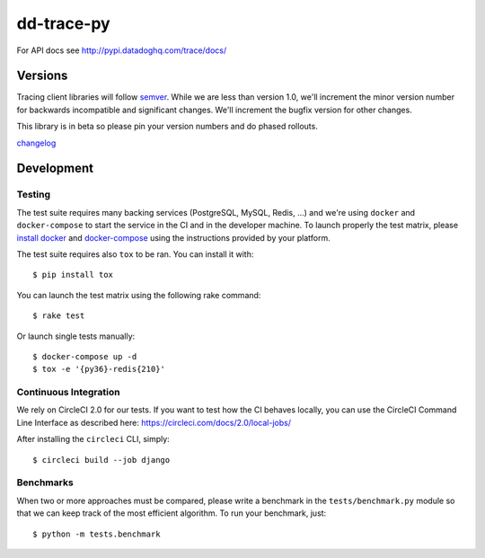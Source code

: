 dd-trace-py
===========

|CircleCI|

For API docs see http://pypi.datadoghq.com/trace/docs/

Versions
--------

Tracing client libraries will follow `semver <http://semver.org>`__.
While we are less than version 1.0, we'll increment the minor version
number for backwards incompatible and significant changes. We'll
increment the bugfix version for other changes.

This library is in beta so please pin your version numbers and do phased
rollouts.

`changelog <https://github.com/DataDog/dd-trace-py/releases>`__

Development
-----------

Testing
~~~~~~~

The test suite requires many backing services (PostgreSQL, MySQL, Redis,
...) and we're using ``docker`` and ``docker-compose`` to start the
service in the CI and in the developer machine. To launch properly the
test matrix, please `install
docker <https://www.docker.com/products/docker>`__ and
`docker-compose <https://www.docker.com/products/docker-compose>`__
using the instructions provided by your platform.

The test suite requires also ``tox`` to be ran. You can install it with::

    $ pip install tox

You can launch the test matrix using the following rake command::

    $ rake test

Or launch single tests manually::

    $ docker-compose up -d
    $ tox -e '{py36}-redis{210}'


Continuous Integration
~~~~~~~~~~~~~~~~~~~~~~

We rely on CircleCI 2.0 for our tests. If you want to test how the CI behaves
locally, you can use the CircleCI Command Line Interface as described here:
https://circleci.com/docs/2.0/local-jobs/

After installing the ``circleci`` CLI, simply::

    $ circleci build --job django

Benchmarks
~~~~~~~~~~

When two or more approaches must be compared, please write a benchmark
in the ``tests/benchmark.py`` module so that we can keep track of the
most efficient algorithm. To run your benchmark, just:

::

    $ python -m tests.benchmark

.. |CircleCI| image:: https://circleci.com/gh/DataDog/dd-trace-py.svg?style=svg&circle-token=f9bf80ce9281bc638c6f7465512d65c96ddc075a
   :target: https://circleci.com/gh/DataDog/dd-trace-py

